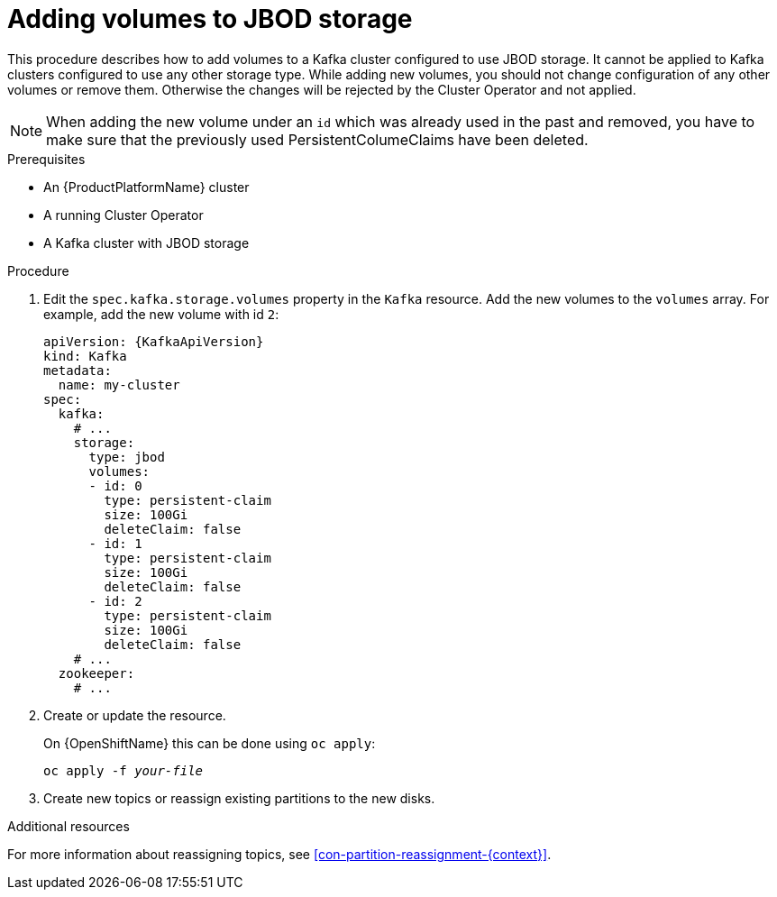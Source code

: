 // Module included in the following assemblies:
//
// assembly-storage.adoc

[id='proc-adding-volumes-to-jbod-storage-{context}']
= Adding volumes to JBOD storage

This procedure describes how to add volumes to a Kafka cluster configured to use JBOD storage.
It cannot be applied to Kafka clusters configured to use any other storage type.
While adding new volumes, you should not change configuration of any other volumes or remove them.
Otherwise the changes will be rejected by the Cluster Operator and not applied.

NOTE: When adding the new volume under an `id` which was already used in the past and removed, you have to make sure that the previously used PersistentColumeClaims have been deleted.

.Prerequisites

* An {ProductPlatformName} cluster
* A running Cluster Operator
* A Kafka cluster with JBOD storage

.Procedure

. Edit the `spec.kafka.storage.volumes` property in the `Kafka` resource.
Add the new volumes to the `volumes` array.
For example, add the new volume with id `2`:
+
[source,yaml,subs=attributes+]
----
apiVersion: {KafkaApiVersion}
kind: Kafka
metadata:
  name: my-cluster
spec:
  kafka:
    # ...
    storage:
      type: jbod
      volumes:
      - id: 0
        type: persistent-claim
        size: 100Gi
        deleteClaim: false
      - id: 1
        type: persistent-claim
        size: 100Gi
        deleteClaim: false
      - id: 2
        type: persistent-claim
        size: 100Gi
        deleteClaim: false
    # ...
  zookeeper:
    # ...
----
+
. Create or update the resource.
+
ifdef::Kubernetes[]
On {KubernetesName} this can be done using `kubectl apply`:
[source,shell,subs=+quotes]
kubectl apply -f _your-file_
+
endif::Kubernetes[]
On {OpenShiftName} this can be done using `oc apply`:
+
[source,shell,subs=+quotes]
oc apply -f _your-file_
+
. Create new topics or reassign existing partitions to the new disks.

.Additional resources

For more information about reassigning topics, see xref:con-partition-reassignment-{context}[].
